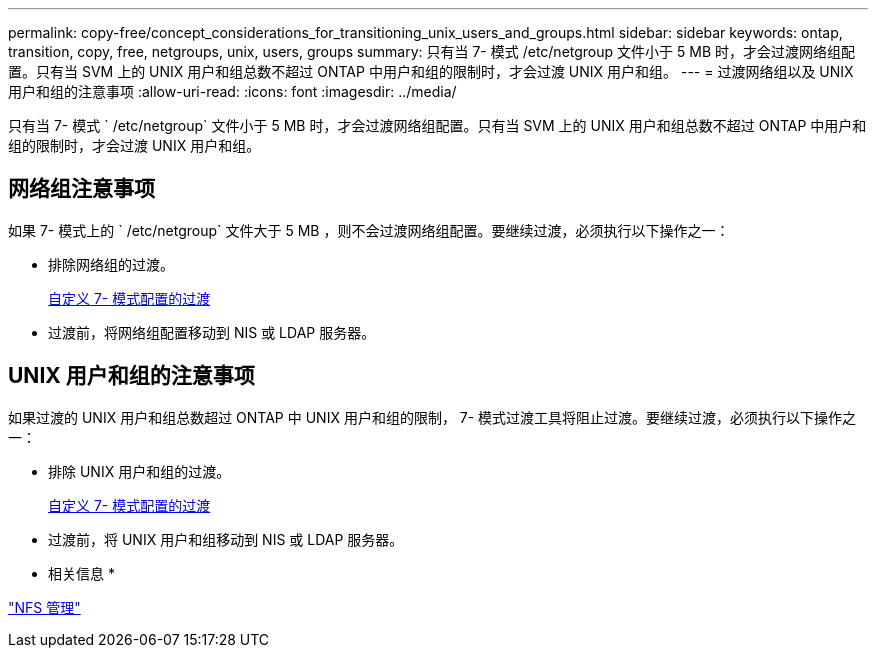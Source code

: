 ---
permalink: copy-free/concept_considerations_for_transitioning_unix_users_and_groups.html 
sidebar: sidebar 
keywords: ontap, transition, copy, free, netgroups, unix, users, groups 
summary: 只有当 7- 模式 /etc/netgroup 文件小于 5 MB 时，才会过渡网络组配置。只有当 SVM 上的 UNIX 用户和组总数不超过 ONTAP 中用户和组的限制时，才会过渡 UNIX 用户和组。 
---
= 过渡网络组以及 UNIX 用户和组的注意事项
:allow-uri-read: 
:icons: font
:imagesdir: ../media/


[role="lead"]
只有当 7- 模式 ` /etc/netgroup` 文件小于 5 MB 时，才会过渡网络组配置。只有当 SVM 上的 UNIX 用户和组总数不超过 ONTAP 中用户和组的限制时，才会过渡 UNIX 用户和组。



== 网络组注意事项

如果 7- 模式上的 ` /etc/netgroup` 文件大于 5 MB ，则不会过渡网络组配置。要继续过渡，必须执行以下操作之一：

* 排除网络组的过渡。
+
xref:task_customizing_configurations_for_transition.adoc[自定义 7- 模式配置的过渡]

* 过渡前，将网络组配置移动到 NIS 或 LDAP 服务器。




== UNIX 用户和组的注意事项

如果过渡的 UNIX 用户和组总数超过 ONTAP 中 UNIX 用户和组的限制， 7- 模式过渡工具将阻止过渡。要继续过渡，必须执行以下操作之一：

* 排除 UNIX 用户和组的过渡。
+
xref:task_customizing_configurations_for_transition.adoc[自定义 7- 模式配置的过渡]

* 过渡前，将 UNIX 用户和组移动到 NIS 或 LDAP 服务器。


* 相关信息 *

https://docs.netapp.com/ontap-9/topic/com.netapp.doc.cdot-famg-nfs/home.html["NFS 管理"]
